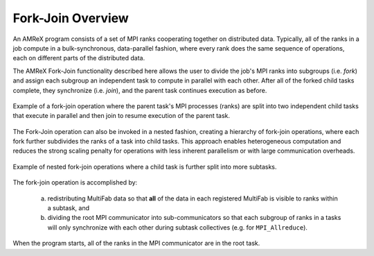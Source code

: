 .. role:: cpp(code)
   :language: c++

.. role:: fortran(code)
   :language: fortran

Fork-Join Overview
==================

An AMReX program consists of a set of MPI ranks cooperating together on
distributed data.
Typically, all of the ranks in a job compute in a bulk-synchronous,
data-parallel fashion, where every rank does the same sequence of
operations, each on different parts of the distributed data.

The AMReX Fork-Join functionality described here allows the user to divide the
job's MPI ranks into subgroups (i.e. `fork`) and assign each subgroup
an independent task to compute in parallel with each other.
After all of the forked child tasks complete, they synchronize
(i.e. `join`), and the parent task continues execution as before.

.. figure:: figs/fork_join_tasks.png
   :scale: 80 %
   :align: center
   :alt: Fork-Join Tasks

   Example of a fork-join operation where the parent task's MPI processes (ranks) are
   split into two independent child tasks that execute in parallel and
   then join to resume execution of the parent task.

The Fork-Join operation can also be invoked in a nested fashion,
creating a hierarchy of fork-join operations, where each fork further
subdivides the ranks of a task into child tasks.
This approach enables heterogeneous computation and reduces the strong
scaling penalty for operations with less inherent parallelism or with
large communication overheads.

.. figure:: figs/nested_fork_join_tasks.png
   :scale: 80 %
   :align: center
   :alt: Nested Fork-Join Tasks

   Example of nested fork-join operations where a child task is further
   split into more subtasks.

The fork-join operation is accomplished by:

  a) redistributing MultiFab data so that **all** of the data in each
     registered MultiFab is visible to ranks within a subtask, and

  b) dividing the root MPI communicator into sub-communicators so that
     each subgroup of ranks in a tasks will only synchronize with each
     other during subtask collectives (e.g. for ``MPI_Allreduce``).

When the program starts, all of the ranks in the MPI communicator are
in the root task.

